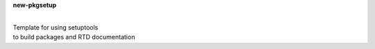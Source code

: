 **new-pkgsetup**

|
| Template for using setuptools 
| to build packages and RTD documentation






